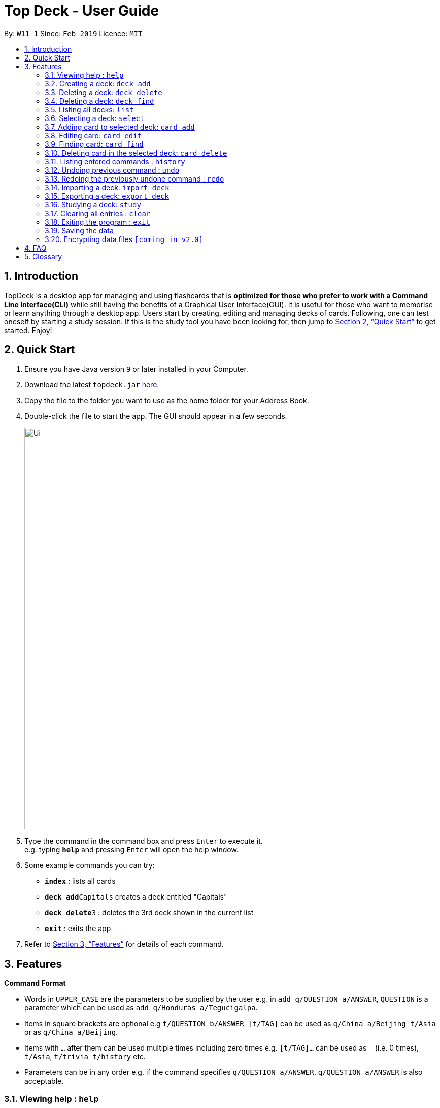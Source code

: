 = Top Deck - User Guide
:site-section: UserGuide
:toc:
:toc-title:
:toc-placement: preamble
:sectnums:
:imagesDir: images
:stylesDir: stylesheets
:xrefstyle: full
:experimental:
ifdef::env-github[]
:tip-caption: :bulb:
:note-caption: :information_source:
endif::[]
:repoURL: https://github.com/cs2103-ay1819s2-w11-1/main/

By: `W11-1`      Since: `Feb 2019`      Licence: `MIT`

== Introduction

TopDeck is a desktop app for managing and using flashcards that is *optimized for those who prefer to work with a Command Line Interface(CLI)*
while still having the benefits of a Graphical User Interface(GUI). It is useful for those who want to memorise or learn anything through a desktop app.
Users start by creating, editing and managing decks of cards. Following, one can test oneself by starting a study session. If this is the study tool you
have been looking for, then jump to <<Quick Start>> to get started. Enjoy!

== Quick Start

.  Ensure you have Java version `9` or later installed in your Computer.
.  Download the latest `topdeck.jar` link:{repoURL}/releases[here].
.  Copy the file to the folder you want to use as the home folder for your Address Book.
.  Double-click the file to start the app. The GUI should appear in a few seconds.
+
image::Ui.png[width="790"]
+
.  Type the command in the command box and press kbd:[Enter] to execute it. +
e.g. typing *`help`* and pressing kbd:[Enter] will open the help window.
.  Some example commands you can try:

* *`index`* : lists all cards
* **`deck add`**`Capitals`  creates a deck entitled "Capitals"
* **`deck delete`**`3` : deletes the 3rd deck shown in the current list
* *`exit`* : exits the app

.  Refer to <<Features>> for details of each command.

[[Features]]
== Features

====
*Command Format*

* Words in `UPPER_CASE` are the parameters to be supplied by the user e.g. in `add q/QUESTION a/ANSWER`, `QUESTION` is a parameter which can be used as `add q/Honduras a/Tegucigalpa`.
* Items in square brackets are optional e.g `f/QUESTION b/ANSWER [t/TAG]` can be used as `q/China a/Beijing t/Asia` or as `q/China a/Beijing`.
* Items with `…`​ after them can be used multiple times including zero times e.g. `[t/TAG]...` can be used as `{nbsp}` (i.e. 0 times), `t/Asia`, `t/trivia t/history` etc.
* Parameters can be in any order e.g. if the command specifies `q/QUESTION a/ANSWER`, `q/QUESTION a/ANSWER` is also acceptable.
====

=== Viewing help : `help`

**Format**: `help`

**Outcome**: Displays information regarding commands

=== Creating a deck: `deck add`

**Format**: `deck add DECK_NAME`

**Outcome**: Creates new deck called DECK_NAME

=== Deleting a deck: `deck delete`

**Format**: `deck delete DECK_INDEX`

**Outcome**: Deletes deck at index DECK_INDEX

=== Deleting a deck: `deck find`

**Format**: `deck find KEYWORD`

**Outcome**: Lists all decks containing that keyword in its name

=== Listing all decks: `list`

**Format**: `list`

**Outcome**: Displays list of all decks. Deselects the current deck

=== Selecting a deck: `select`

**Format**: `select DECK_INDEX`

**Outcome**: Selects deck to to enable you to manage the cards inside

****
* The index refers to the index number shown in the displayed deck list. The index *must be a positive integer* 1, 2, 3...
****

=== Adding card to selected deck: `card add`

**Format**: `card add q/QUESTION a/ANSWER`

**Outcome**: Creates and adds a new card containing QUESTION in front and ANSWER at the back onto selected deck

[NOTE]
====
A deck must be selected before this command is called.
====

=== Editing card: `card edit`

**Format**: `card edit CARD_INDEX q/QUESTION a/ANSWER`

**Outcome**: Edits card at CARD_INDEX to change either the question or the answer or both

=== Finding card: `card find`

**Format**: `card find KEYWORD`

**Outcome**: Lists down all cards containing keyword

[NOTE]
====
When this command is called while a deck is selected, search results are limited to the results from that deck.
====


=== Deleting card in the selected deck: `card delete`


**Format**: `card delete CARD_INDEX`

**Outcome**: Deletes the card at CARD_INDEX

=== Listing entered commands : `history`

**Format**: `history`

**Outcome**: Lists all the commands that you have entered in reverse chronological order

[NOTE]
====
Pressing the kbd:[&uarr;] and kbd:[&darr;] arrows will display the previous and next input respectively in the command box.
====

// tag::undoredo[]
=== Undoing previous command : `undo`


**Format**: `undo`

**Outcome**: Restores the address book to the state before the previous _undoable_ command was executed.

[NOTE]
====
Undoable commands: You are not able to undo a study session.
====

**Example usage**:

* `card delete 1` +
`list` +
`undo` (reverses the `card delete 1` command) +

* `card delete 1` +
`card add q/Russia a/Moscow` +
`undo` (reverses the `card add` command) +
`undo` (reverses the `card delete` command) +

=== Redoing the previously undone command : `redo`


**Format**: `redo`

**Outcome**: Reverses the most recent `undo` command

Examples:

* `card delete 1` +
`undo` (reverses the `delete 1` command) +
`redo` (reapplies the `delete 1` command) +

* `card delete 1` +
`redo` +
The `redo` command fails as there are no `undo` commands executed previously.

* `card delete 1` +
`card add q/Panama a/Panama` +
`undo` (reverses the `card add` command) +
`undo` (reverses the `card delete` command) +
`redo` (reapplies the `card delete` command) +
`redo` (reapplies the `card add` command) +
// end::undoredo[]

=== Importing a deck: `import deck`


**Format**: `import deck FILE_PATH`

**Outcome**: Imports a deck from the given filepath

=== Exporting a deck: `export deck`

**Format**: `export deck FILE_PATH`

**Outcome**: Exports a deck to the given filepath

=== Studying a deck: `study`

**Format**: `study DECK_INDEX`

**Outcome**: Enters **Study Mode** using the cards from deck DECK_INDEX.

****
* If `INDEX` is not given, defaults to the selected deck.
* Enters Study Mode which responds to a different set of commands.
****



=== Clearing all entries : `clear`

**Format**: `clear`

**Outcome**: Clears all entries in TopDeck

=== Exiting the program : `exit`

**Format**: `exit`

**Outcome**: Exits the program


=== Saving the data

TopDeck data are saved in the hard disk automatically after any command that changes the data. +
There is no need to save manually.

// tag::dataencryption[]
=== Encrypting data files `[coming in v2.0]`

_{explain how the user can enable/disable data encryption}_
// end::dataencryption[]

== FAQ

*Q*: How do I transfer my data to another Computer? +
*A*: Install the app in the other computer and overwrite the empty data file it creates with the file that contains the data of your previous TopDeck folder.

== Glossary

**Card**: An object that contains questions on one side and answer on the flip slide. During study mode, one side of the card is shown. Once you've locked in your answer, you can choose when to reveal the opposite side.

**Deck**: A collection of cards

**Undoable commands**: These are commands that can be undone with the `undo` command. All commands are undoable commands, with the exception of the following: `help`, `study`, `undo`, `redo`

